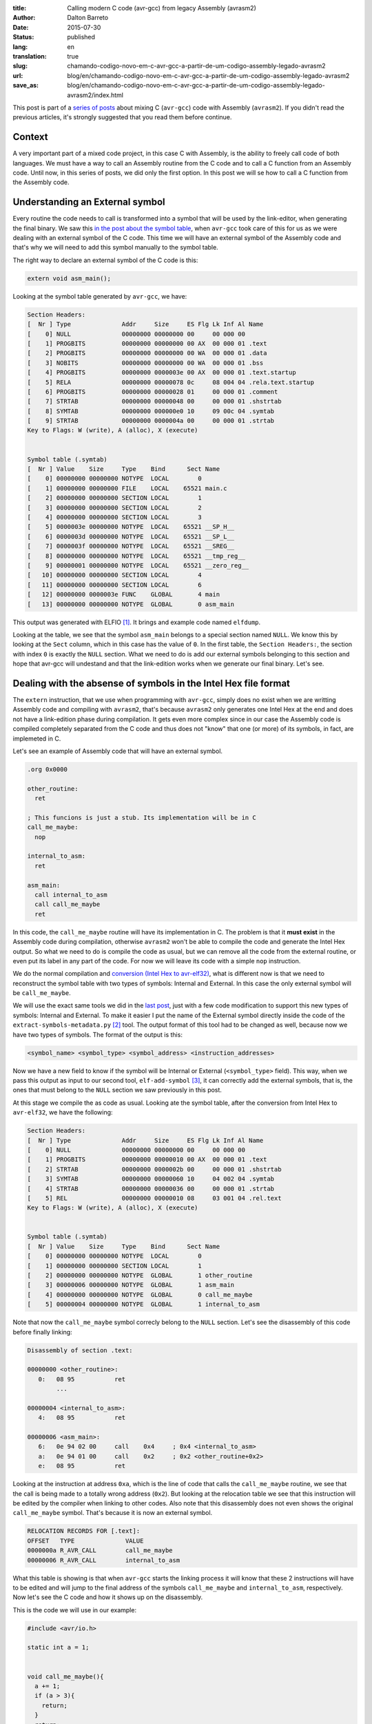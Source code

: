 :title: Calling modern C code (avr-gcc) from legacy Assembly (avrasm2)
:author: Dalton Barreto
:date: 2015-07-30
:status: published
:lang: en
:translation: true
:slug: chamando-codigo-novo-em-c-avr-gcc-a-partir-de-um-codigo-assembly-legado-avrasm2
:url: blog/en/chamando-codigo-novo-em-c-avr-gcc-a-partir-de-um-codigo-assembly-legado-avrasm2
:save_as: blog/en/chamando-codigo-novo-em-c-avr-gcc-a-partir-de-um-codigo-assembly-legado-avrasm2/index.html

This post is part of a `series of posts <{filename}/pages/en/avrgcc-avrasm2.rst>`_ about mixing C (``avr-gcc``) code with Assembly (``avrasm2``). If you didn't read the previous articles, it's strongly suggested that you read them before continue.

Context
=======

A very important part of a mixed code project, in this case C with Assembly, is the ability to freely call code of both languages. We must have a way to call an Assembly routine from the C code and to call a C function from an Assembly code. Until now, in this series of posts, we did only the first option. In this post we will se how to call a C function from the Assembly code.

Understanding an External symbol
================================

Every routine the code needs to call is transformed into a symbol that will be used by the link-editor, when generating the final binary. We saw this `in the post about the symbol table <{filename}convertendo-ihex-para-elf-preservando-as-labels-originais-como-simbolos.rst>`_, when ``avr-gcc`` took care of this for us as we were dealing with an external symbol of the C code. This time we will have an external symbol of the Assembly code and that's why we will need to add this symbol manually to the symbol table.

The right way to declare an external symbol of the C code is this:

.. code-block:: c

  extern void asm_main();

Looking at the symbol table generated by ``avr-gcc``, we have:

.. code-block:: objdump

  Section Headers:
  [  Nr ] Type              Addr     Size     ES Flg Lk Inf Al Name
  [    0] NULL              00000000 00000000 00     00 000 00                   
  [    1] PROGBITS          00000000 00000000 00 AX  00 000 01 .text             
  [    2] PROGBITS          00000000 00000000 00 WA  00 000 01 .data             
  [    3] NOBITS            00000000 00000000 00 WA  00 000 01 .bss              
  [    4] PROGBITS          00000000 0000003e 00 AX  00 000 01 .text.startup     
  [    5] RELA              00000000 00000078 0c     08 004 04 .rela.text.startup 
  [    6] PROGBITS          00000000 00000028 01     00 000 01 .comment          
  [    7] STRTAB            00000000 00000048 00     00 000 01 .shstrtab         
  [    8] SYMTAB            00000000 000000e0 10     09 00c 04 .symtab           
  [    9] STRTAB            00000000 0000004a 00     00 000 01 .strtab           
  Key to Flags: W (write), A (alloc), X (execute)


  Symbol table (.symtab)
  [  Nr ] Value    Size     Type    Bind      Sect Name
  [    0] 00000000 00000000 NOTYPE  LOCAL        0   
  [    1] 00000000 00000000 FILE    LOCAL    65521 main.c 
  [    2] 00000000 00000000 SECTION LOCAL        1   
  [    3] 00000000 00000000 SECTION LOCAL        2   
  [    4] 00000000 00000000 SECTION LOCAL        3   
  [    5] 0000003e 00000000 NOTYPE  LOCAL    65521 __SP_H__ 
  [    6] 0000003d 00000000 NOTYPE  LOCAL    65521 __SP_L__ 
  [    7] 0000003f 00000000 NOTYPE  LOCAL    65521 __SREG__ 
  [    8] 00000000 00000000 NOTYPE  LOCAL    65521 __tmp_reg__ 
  [    9] 00000001 00000000 NOTYPE  LOCAL    65521 __zero_reg__ 
  [   10] 00000000 00000000 SECTION LOCAL        4   
  [   11] 00000000 00000000 SECTION LOCAL        6   
  [   12] 00000000 0000003e FUNC    GLOBAL       4 main 
  [   13] 00000000 00000000 NOTYPE  GLOBAL       0 asm_main 

This output was generated with ELFIO [#]_. It brings and example code named ``elfdump``.

Looking at the table, we see that the symbol ``asm_main`` belongs to a special section named ``NULL``. We know this by looking at the ``Sect`` column, which in this case has the value of ``0``. In the first table, the ``Section Headers:``, the section with index ``0`` is exactly the ``NULL`` section. What we need to do is add our external symbols belonging to this section and hope that avr-gcc will undestand and that the link-edition works when we generate our final binary. Let's see.

Dealing with the absense of symbols in the Intel Hex file format
================================================================

The ``extern`` instruction, that we use when programming with ``avr-gcc``, simply does no exist when we are writting Assembly code and compiling with ``avrasm2``, that's because ``avrasm2`` only generates one Intel Hex at the end and does not have a link-edition phase during compilation. It gets even more complex since in our case the Assembly code is compiled completely separated from the C code and thus does not "know" that one (or more) of its symbols, in fact, are implemeted in C.

Let's see an example of Assembly code that will have an external symbol.

.. code-block:: asm

  .org 0x0000

  other_routine:
    ret

  ; This funcions is just a stub. Its implementation will be in C
  call_me_maybe:
    nop

  internal_to_asm:
    ret

  asm_main:
    call internal_to_asm
    call call_me_maybe
    ret


In this code, the ``call_me_maybe`` routine will have its implementation in C. The problem is that it **must exist** in the Assembly code during compilation, otherwise ``avrasm2`` won't be able to compile the code and generate the Intel Hex output. So what we need to do is compile the code as usual, but we can remove all the code from the external routine, or even put its label in any part of the code. For now we will leave its code with a simple ``nop`` instruction.

We do the normal compilation and `conversion (Intel Hex to avr-elf32) <{filename}convertendo-ihex-para-elf-preservando-as-labels-originais-como-simbolos.rst>`_, what is different now is that we need to reconstruct the symbol table with two types of symbols: Internal and External. In this case the only external symbol will be ``call_me_maybe``.


We will use the exact same tools we did in the `last post <{filename}convertendo-ihex-para-elf-preservando-as-labels-originais-como-simbolos.rst>`_, just with a few code modification to support this new types of symbols: Internal and External. To make it easier I put the name of the External symbol directly inside the code of the ``extract-symbols-metadata.py`` [#]_ tool. The output format of this tool had to be changed as well, because now we have two types of symbols. The format of the output is this:

.. code-block:: text

  <symbol_name> <symbol_type> <symbol_address> <instruction_addresses>

Now we have a new field to know if the symbol will be Internal or External (``<symbol_type>`` field). This way, when we pass this output as input to our second tool, ``elf-add-symbol`` [#]_, it can correctly add the external symbols, that is, the ones that must belong to the ``NULL`` section we saw previously in this post.

At this stage we compile the as code as usual. Looking ate the symbol table, after the conversion from Intel Hex to ``avr-elf32``, we have the following:

.. code-block:: objdump

  Section Headers:
  [  Nr ] Type              Addr     Size     ES Flg Lk Inf Al Name
  [    0] NULL              00000000 00000000 00     00 000 00                   
  [    1] PROGBITS          00000000 00000010 00 AX  00 000 01 .text             
  [    2] STRTAB            00000000 0000002b 00     00 000 01 .shstrtab         
  [    3] SYMTAB            00000000 00000060 10     04 002 04 .symtab           
  [    4] STRTAB            00000000 00000036 00     00 000 01 .strtab           
  [    5] REL               00000000 00000010 08     03 001 04 .rel.text         
  Key to Flags: W (write), A (alloc), X (execute)


  Symbol table (.symtab)
  [  Nr ] Value    Size     Type    Bind      Sect Name
  [    0] 00000000 00000000 NOTYPE  LOCAL        0   
  [    1] 00000000 00000000 SECTION LOCAL        1   
  [    2] 00000000 00000000 NOTYPE  GLOBAL       1 other_routine
  [    3] 00000006 00000000 NOTYPE  GLOBAL       1 asm_main 
  [    4] 00000000 00000000 NOTYPE  GLOBAL       0 call_me_maybe 
  [    5] 00000004 00000000 NOTYPE  GLOBAL       1 internal_to_asm 


Note that now the ``call_me_maybe`` symbol correcly belong to the ``NULL`` section. Let's see the disassembly of this code before finally linking:
  
.. code-block:: objdump


  Disassembly of section .text:

  00000000 <other_routine>:
     0:   08 95           ret
          ...

  00000004 <internal_to_asm>:
     4:   08 95           ret

  00000006 <asm_main>:
     6:   0e 94 02 00     call    0x4     ; 0x4 <internal_to_asm>
     a:   0e 94 01 00     call    0x2     ; 0x2 <other_routine+0x2>
     e:   08 95           ret

Looking at the instruction at address ``0xa``, which is the line of code that calls the ``call_me_maybe`` routine, we see that the call is being made to a totally wrong address (``0x2``). But looking at the relocation table we see that this instruction will be edited by the compiler when linking to other codes. Also note that this disassembly does not even shows the original ``call_me_maybe`` symbol. That's because it is now an external symbol.

.. code-block:: objdump

  RELOCATION RECORDS FOR [.text]:
  OFFSET   TYPE              VALUE 
  0000000a R_AVR_CALL        call_me_maybe
  00000006 R_AVR_CALL        internal_to_asm

What this table is showing is that when ``avr-gcc`` starts the linking process it will know that these 2 instructions will have to be edited and will jump to the final address of the symbols ``call_me_maybe`` and ``internal_to_asm``, respectively. Now let's see the C code and how it shows up on the disassembly.

This is the code we will use in our example:

.. code-block:: c

  #include <avr/io.h>

  static int a = 1;


  void call_me_maybe(){
    a += 1;
    if (a > 3){
      return;
    }
    return;
  }

  extern void asm_main();

  int main(){
    
    asm_main();
      
    DDRB = DDRB | _BV(PB5); // PIN13 (internal led) as output
    PORTB = PORTB | _BV(PB5); // HIGH
    
    return 0;
  }

Looking at the symbol table, we have:

.. code-block:: objdump

  Section Headers:
  [  Nr ] Type              Addr     Size     ES Flg Lk Inf Al Name
  [    0] NULL              00000000 00000000 00     00 000 00                   
  [    1] PROGBITS          00000000 00000014 00 AX  00 000 01 .text       <-----      
  [    2] RELA              00000000 00000030 0c     09 001 04 .rela.text        
  [    3] PROGBITS          00000000 00000002 00 WA  00 000 01 .data             
  [    4] NOBITS            00000000 00000000 00 WA  00 000 01 .bss              
  [    5] PROGBITS          00000000 0000000e 00 AX  00 000 01 .text.startup     
  [    6] RELA              00000000 0000000c 0c     09 005 04 .rela.text.startup 
  [    7] PROGBITS          00000000 00000028 01     00 000 01 .comment          
  [    8] STRTAB            00000000 0000004d 00     00 000 01 .shstrtab         
  [    9] SYMTAB            00000000 00000110 10     0a 00d 04 .symtab           
  [   10] STRTAB            00000000 00000069 00     00 000 01 .strtab           
  Key to Flags: W (write), A (alloc), X (execute)


  Symbol table (.symtab)
  [  Nr ] Value    Size     Type    Bind      Sect Name
  [    0] 00000000 00000000 NOTYPE  LOCAL        0   
  [    1] 00000000 00000000 FILE    LOCAL    65521 main.c 
  [    2] 00000000 00000000 SECTION LOCAL        1   
  [    3] 00000000 00000000 SECTION LOCAL        3   
  [    4] 00000000 00000000 SECTION LOCAL        4   
  [    5] 0000003e 00000000 NOTYPE  LOCAL    65521 __SP_H__ 
  [    6] 0000003d 00000000 NOTYPE  LOCAL    65521 __SP_L__ 
  [    7] 0000003f 00000000 NOTYPE  LOCAL    65521 __SREG__ 
  [    8] 00000000 00000000 NOTYPE  LOCAL    65521 __tmp_reg__ 
  [    9] 00000001 00000000 NOTYPE  LOCAL    65521 __zero_reg__ 
  [   10] 00000000 00000002 OBJECT  LOCAL        3 a 
  [   11] 00000000 00000000 SECTION LOCAL        5   
  [   12] 00000000 00000000 SECTION LOCAL        7   
  [   13] 00000000 00000014 FUNC    GLOBAL       1 call_me_maybe     <-----
  [   14] 00000000 0000000e FUNC    GLOBAL       5 main 
  [   15] 00000000 00000000 NOTYPE  GLOBAL       0 asm_main 
  [   16] 00000000 00000000 NOTYPE  GLOBAL       0 __do_copy_data 

We can see that the ``call_me_maybe`` symbol belongs to the ``.text`` section, this is correct as this is an internal symbol to this C code.

Important to note that this code itself also has external symbols, as an example the ``asm_main`` symbol. This is due to the fact that the "main()" is being done in C and as we want to test the Assembly->C calling we need a way to make our C code call an Assembly routine, and that's done when we call ``asm_main()``. In this post we end up testing both calling directions: C->Assembly and Assembly->C.

Joining all parts and producing the final binary
================================================


Now that we have both ``avr-elf32`` prepared and with their symbol and relocation tables created, we need to ask the compiler to join both binaries into an final output that we will be able to flash into the micro-controller memory.

This step, the link-edition (together with compiling), is done as usual with ``avr-gcc``, with a command line like this:

.. code-block:: shell

  avr-gcc -mmcu=atmega328p -F_CPU=100000 -o final_elf.elf main.c elf_from_asm_code.elf

Where ``main.c`` is our C code and ``elf_from_asm_code.elf`` is our Assembly code that was compiled by ``avrasm2``, converted to ``avr-elf32`` and had its symbol and relocation tables reconstructed. Joining these two binaries we have in the end ``final_elf.elf``, already with all symbol references resolved and instructions edited by the compiler.

Let's see how the final disassembly is:

.. code-block:: objdump

  00000096 <call_me_maybe>:
    96:   80 91 00 01     lds     r24, 0x0100
    9a:   90 91 01 01     lds     r25, 0x0101
    9e:   01 96           adiw    r24, 0x01       ; 1
    a0:   90 93 01 01     sts     0x0101, r25
    a4:   80 93 00 01     sts     0x0100, r24
    a8:   08 95           ret

  000000aa <_other_routines>:
    aa:   00 00           nop
          ...

  000000ae <internal_to_asm>:
    ae:   08 95           ret

  000000b0 <asm_main>:
    b0:   0e 94 57 00     call    0xae    ; 0xae <internal_to_asm>
    b4:   0e 94 4b 00     call    0x96    ; 0x96 <call_me_maybe>
    b8:   08 95           ret

  000000ba <main>:
    ba:   0e 94 58 00     call    0xb0    ; 0xb0 <asm_main>
    be:   25 9a           sbi     0x04, 5 ; 4
    c0:   2d 9a           sbi     0x05, 5 ; 5
    c2:   80 e0           ldi     r24, 0x00       ; 0
    c4:   90 e0           ldi     r25, 0x00       ; 0
    c6:   08 95           ret



We can note here that the code of the ``call_me_maybe`` routine (which was positioned at adress ``0x00000096``) is, in fact, the code that is in the ``main.c`` and not the simple ``nop`` that we left in the original Assembly code. That is, we were able to overwrite a Assembly routine with a C implemented one.

It is also important to note that the final addresses are all corect. The compiler fixed all instructions that pointed do the ``call_me_maybe`` symbol. Remember the ``call 0x2`` that we had in the Assembly that we convertd to ``avr-elf32``? It was corectly fixed and now points to ``0x96`` (look at the instruction at address ``0xb4``) which happends to be ``call_me_maybe``'s final address!

Now what we have to do is flash this binary into the micro-controller memory. And the best of all is that is actually works!!


.. [#] `ElfIO - C++ library for reading and generating ELF files <http://elfio.sourceforge.net/>`_
.. [#] `extract-symbols-metadata <https://github.com/daltonmatos/avrgcc-mixed-with-avrasm2/blob/master/experiments/tools/extract-symbols-metadata.py>`_
.. [#] `Código-fonte da ferramenta elf-add-symbol <https://github.com/daltonmatos/avrgcc-mixed-with-avrasm2/blob/master/experiments/tools/elf-add-symbol.cpp>`_

